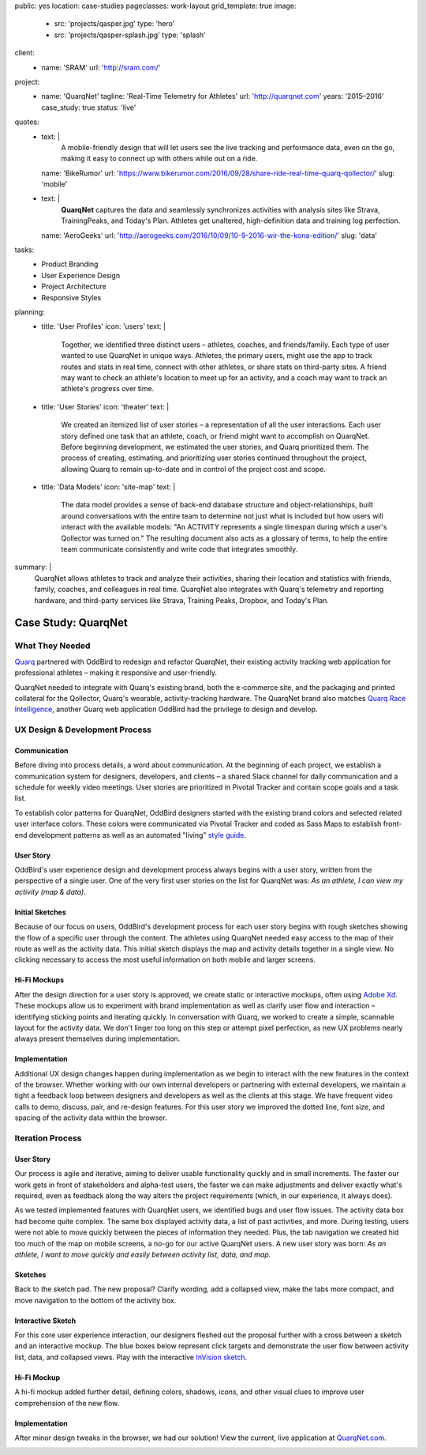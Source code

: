 public: yes
location: case-studies
pageclasses: work-layout
grid_template: true
image:
  - src: 'projects/qasper.jpg'
    type: 'hero'
  - src: 'projects/qasper-splash.jpg'
    type: 'splash'
client:
  - name: 'SRAM'
    url: 'http://sram.com/'
project:
  - name: 'QuarqNet'
    tagline: 'Real-Time Telemetry for Athletes'
    url: 'http://quarqnet.com'
    years: '2015–2016'
    case_study: true
    status: 'live'
quotes:
  - text: |
      A mobile-friendly design that will let users see the live tracking
      and performance data, even on the go, making it easy to connect up
      with others while out on a ride.
    name: 'BikeRumor'
    url: 'https://www.bikerumor.com/2016/09/28/share-ride-real-time-quarq-qollector/'
    slug: 'mobile'
  - text: |
      **QuarqNet** captures the data
      and seamlessly synchronizes activities
      with analysis sites like Strava, TrainingPeaks, and Today's Plan.
      Athletes get unaltered, high-definition data
      and training log perfection.
    name: 'AeroGeeks'
    url: 'http://aerogeeks.com/2016/10/09/10-9-2016-wir-the-kona-edition/'
    slug: 'data'
tasks:
  - Product Branding
  - User Experience Design
  - Project Architecture
  - Responsive Styles
planning:
  - title: 'User Profiles'
    icon: 'users'
    text: |
      Together, we identified three distinct users –
      athletes, coaches, and friends/family.
      Each type of user
      wanted to use QuarqNet
      in unique ways.
      Athletes, the primary users,
      might use the app
      to track routes and stats
      in real time,
      connect with other athletes,
      or share stats on third-party sites.
      A friend may want to
      check an athlete's location
      to meet up for an activity,
      and a coach may want to
      track an athlete's progress over time.
  - title: 'User Stories'
    icon: 'theater'
    text: |
      We created an itemized list of user stories –
      a representation of all the user interactions.
      Each user story defined one task
      that an athlete, coach, or friend
      might want to accomplish on QuarqNet.
      Before beginning development,
      we estimated the user stories,
      and Quarq prioritized them.
      The process of
      creating, estimating, and prioritizing user stories
      continued throughout the project,
      allowing Quarq to remain up-to-date
      and in control of the project cost and scope.
  - title: 'Data Models'
    icon: 'site-map'
    text: |
      The data model provides a sense
      of back-end database structure
      and object-relationships,
      built around conversations with the entire team
      to determine not just what is included
      but how users will interact
      with the available models:
      "An ACTIVITY represents a single timespan
      during which a user's Qollector was turned on."
      The resulting document also acts as
      a glossary of terms,
      to help the entire team communicate consistently
      and write code that integrates smoothly.
summary: |
  QuarqNet allows athletes to track and analyze their activities,
  sharing their location and statistics
  with friends, family, coaches, and colleagues in real time.
  QuarqNet also integrates with
  Quarq's telemetry and reporting hardware,
  and third-party services
  like Strava, Training Peaks, Dropbox, and Today's Plan.


Case Study: QuarqNet
====================

.. callmacro:: content.macros.j2#get_quotes
  :page: 'work/quarqnet'

.. callmacro:: content.macros.j2#rst
  :tag: 'start'

What They Needed
----------------

`Quarq`_ partnered with OddBird
to redesign and refactor QuarqNet,
their existing activity tracking web application
for professional athletes –
making it responsive and user-friendly.

.. _Quarq: https://www.quarq.com

QuarqNet needed to integrate
with Quarq's existing brand,
both the e-commerce site,
and the packaging and printed collateral
for the Qollector,
Quarq's wearable,
activity-tracking hardware.
The QuarqNet brand
also matches `Quarq Race Intelligence`_,
another Quarq web application
OddBird had the privilege to design and develop.

.. _Quarq Race Intelligence: https://www.quarqrace.com/

.. callmacro:: content.macros.j2#rst
  :tag: 'end'


.. callmacro:: content.macros.j2#icon_block
  :title: 'Planning & Discovery Phase'
  :slug: 'work/quarqnet'
  :data: 'planning'


.. callmacro:: content.macros.j2#rst
  :tag: 'start'


UX Design & Development Process
-------------------------------

Communication
~~~~~~~~~~~~~

Before diving into process details,
a word about communication.
At the beginning of each project,
we establish a communication system
for designers, developers, and clients –
a shared Slack channel
for daily communication and
a schedule for weekly video meetings.
User stories are prioritized in Pivotal Tracker
and contain scope goals and a task list.

To establish color patterns for QuarqNet,
OddBird designers started with
the existing brand colors
and selected related user interface colors.
These colors were communicated via Pivotal Tracker
and coded as Sass Maps
to establish front-end development patterns
as well as an automated "living" `style guide`_.

.. _style guide: http://quarqnet.com/styleguide/config-colors.html

.. figure:: /static/images/work/quarqnet/communication.jpg
   :class: extend-large
   :alt: user story in Pivotal Tracker and Sass color maps

User Story
~~~~~~~~~~

OddBird's user experience
design and development process
always begins with a user story,
written from the perspective of a single user.
One of the very first user stories
on the list for QuarqNet was:
*As an athlete, I can view my activity (map & data).*

Initial Sketches
~~~~~~~~~~~~~~~~

.. image:: /static/images/work/quarqnet/activity.jpg
   :class: extend-left img-shadow
   :alt: initial sketch of activity map and data

Because of our focus on users,
OddBird's development process
for each user story
begins with rough sketches
showing the flow of a specific user
through the content.
The athletes using QuarqNet
needed easy access to the map of their route
as well as the activity data.
This initial sketch
displays the map and activity details together
in a single view.
No clicking necessary
to access the most useful information
on both mobile and larger screens.

Hi-Fi Mockups
~~~~~~~~~~~~~

After the design direction
for a user story is approved,
we create static or interactive mockups,
often using `Adobe Xd`_.
These mockups allow us
to experiment with brand implementation
as well as clarify user flow and interaction –
identifying sticking points
and iterating quickly.
In conversation with Quarq,
we worked to create a simple, scannable layout
for the activity data.
We don't linger too long on this step
or attempt pixel perfection,
as new UX problems nearly always present themselves
during implementation.

.. image:: /static/images/work/quarqnet/mockup1.jpg
   :class: extend-large
   :alt: initial mockups of activity map and data

.. _Adobe Xd: http://www.adobe.com/products/experience-design.html

Implementation
~~~~~~~~~~~~~~

Additional UX design changes
happen during implementation
as we begin to interact with the new features
in the context of the browser.
Whether working with our own internal developers
or partnering with external developers,
we maintain a tight a feedback loop
between designers and developers
as well as the clients
at this stage.
We have frequent video calls
to demo, discuss, pair, and re-design features.
For this user story
we improved the dotted line,
font size,
and spacing of the activity data
within the browser.

.. image:: /static/images/work/quarqnet/implementation.jpg
   :class: extend-large
   :alt: initial implementation of activity map and data

Iteration Process
-----------------

User Story
~~~~~~~~~~

Our process is agile and iterative,
aiming to deliver usable functionality
quickly and in small increments.
The faster our work gets in front of
stakeholders and alpha-test users,
the faster we can make adjustments
and deliver exactly what's required,
even as feedback along the way
alters the project requirements
(which, in our experience, it always does).

As we tested implemented features
with QuarqNet users,
we identified bugs and user flow issues.
The activity data box had become quite complex.
The same box displayed
activity data,
a list of past activities,
and more.
During testing,
users were not able to move quickly
between the pieces of information they needed.
Plus, the tab navigation we created
hid too much of the map on mobile screens,
a no-go for our active QuarqNet users.
A new user story was born:
*As an athlete, I want to move quickly and easily
between activity list, data, and map.*

Sketches
~~~~~~~~

Back to the sketch pad.
The new proposal?
Clarify wording,
add a collapsed view,
make the tabs more compact,
and move navigation
to the bottom of the activity box.

.. image:: /static/images/work/quarqnet/compact.jpg
   :class: extend-full
   :alt: sketch of new, compact navigation

Interactive Sketch
~~~~~~~~~~~~~~~~~~

For this core user experience interaction,
our designers fleshed out the proposal further
with a cross between a sketch
and an interactive mockup.
The blue boxes below represent click targets
and demonstrate the user flow
between activity list, data, and collapsed views.
Play with the interactive `InVision sketch`_.

.. _InVision sketch: https://invis.io/YC8PAW1K3#/191020362_Map_Only

.. image:: /static/images/work/quarqnet/interactive.jpg
   :class: extend-large
   :alt: interactive sketch of new, compact navigation

Hi-Fi Mockup
~~~~~~~~~~~~

A hi-fi mockup added further detail,
defining colors, shadows, icons,
and other visual clues
to improve user comprehension
of the new flow.

.. image:: /static/images/work/quarqnet/mockup3.jpg
   :class: extend-large img-shadow
   :alt: mockup of new, compact navigation

Implementation
~~~~~~~~~~~~~~

After minor design tweaks in the browser,
we had our solution!
View the current, live application
at `QuarqNet.com`_.

.. _QuarqNet.com: https://www.quarqnet.com/

.. image:: /static/images/work/quarqnet/implementation3.jpg
   :class: extend-large
   :alt: current, live application tab navigation

.. callmacro:: content.macros.j2#rst
  :tag: 'end'
